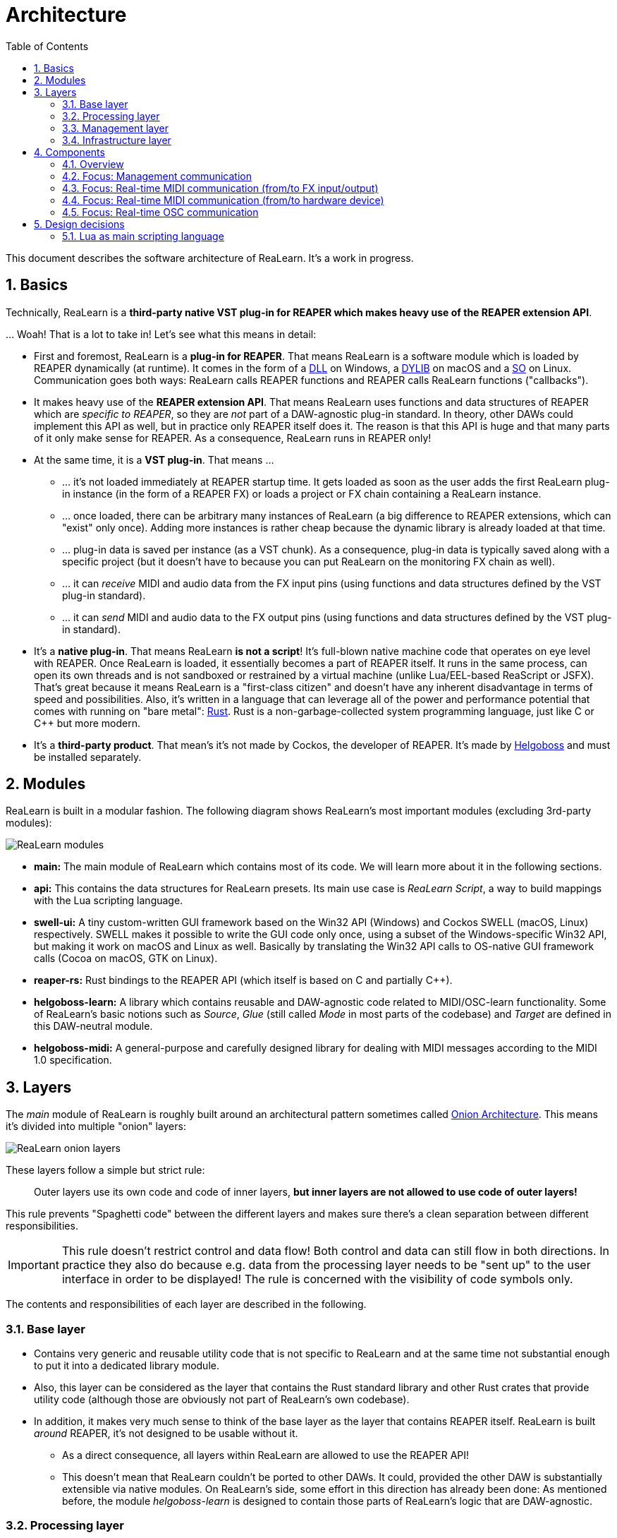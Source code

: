 = Architecture
:toc:
:sectnums:
:sectnumlevels: 2

This document describes the software architecture of ReaLearn. It's a work in progress.

== Basics

Technically, ReaLearn is a *third-party native VST plug-in for REAPER which makes heavy use of the REAPER extension API*.

… Woah! That is a lot to take in! Let’s see what this means in detail:

* First and foremost, ReaLearn is a *plug-in for REAPER*. That means ReaLearn is a software module which is loaded by REAPER dynamically (at runtime). It comes in the form of a link:https://en.m.wikipedia.org/wiki/Dynamic-link_library[DLL] on Windows, a link:https://stackoverflow.com/questions/2339679/what-are-the-differences-between-so-and-dylib-on-macos[DYLIB] on macOS and a link:https://superuser.com/questions/71404/what-is-an-so-file[SO] on Linux. Communication goes both ways: ReaLearn calls REAPER functions and REAPER calls ReaLearn functions ("callbacks").
* It makes heavy use of the *REAPER extension API*. That means ReaLearn uses functions and data structures of REAPER which are _specific to REAPER_, so they are _not_ part of a DAW-agnostic plug-in standard. In theory, other DAWs could implement this API as well, but in practice only REAPER itself does it. The reason is that this API is huge and that many parts of it only make sense for REAPER. As a consequence, ReaLearn runs in REAPER only!
* At the same time, it is a *VST plug-in*. That means …
** … it's not loaded immediately at REAPER startup time. It gets loaded as soon as the user adds the first ReaLearn plug-in instance (in the form of a REAPER FX) or loads a project or FX chain containing a ReaLearn instance.
** … once loaded, there can be arbitrary many instances of ReaLearn (a big difference to REAPER extensions, which can "exist" only once). Adding more instances is rather cheap because the dynamic library is already loaded at that time.
** … plug-in data is saved per instance (as a VST chunk). As a consequence, plug-in data is typically saved along with a specific project (but it doesn't have to because you can put ReaLearn on the monitoring FX chain as well).
** … it can _receive_ MIDI and audio data from the FX input pins (using functions and data structures defined by the VST plug-in standard).
** … it can _send_ MIDI and audio data to the FX output pins (using functions and data structures defined by the VST plug-in standard).
* It's a *native plug-in*. That means ReaLearn *is not a script*! It's full-blown native machine code that operates on eye level with REAPER. Once ReaLearn is loaded, it essentially becomes a part of REAPER itself. It runs in the same process, can open its own threads and is not sandboxed or restrained by a virtual machine (unlike Lua/EEL-based ReaScript or JSFX). That's great because it means ReaLearn is a "first-class citizen" and doesn't have any inherent disadvantage in terms of speed and possibilities. Also, it's written in a language that can leverage all of the power and performance potential that comes with running on "bare metal": link:https://www.rust-lang.org[Rust]. Rust is a non-garbage-collected system programming language, just like C or C++ but more modern.
* It's a *third-party product*. That mean's it's not made by Cockos, the developer of REAPER. It's made by link:https://www.helgoboss.org/projects/[Helgoboss] and must be installed separately.

== Modules

ReaLearn is built in a modular fashion. The following diagram shows ReaLearn's most important modules (excluding 3rd-party modules):

[.text-center]
image:doc/images/modules.svg[ReaLearn modules]

* *main:* The main module of ReaLearn which contains most of its code. We will learn more about it in the following sections.
* *api:* This contains the data structures for ReaLearn presets. Its main use case is _ReaLearn Script_, a way to build mappings with the Lua scripting language.
* *swell-ui:* A tiny custom-written GUI framework based on the Win32 API (Windows) and Cockos SWELL (macOS, Linux) respectively. SWELL makes it possible to write the GUI code only once, using a subset of the Windows-specific Win32 API, but making it work on macOS and Linux as well. Basically by translating the Win32 API calls to OS-native GUI framework calls (Cocoa on macOS, GTK on Linux).
* *reaper-rs:* Rust bindings to the REAPER API (which itself is based on C and partially C++).
* *helgoboss-learn:* A library which contains reusable and DAW-agnostic code related to MIDI/OSC-learn functionality. Some of ReaLearn's basic notions such as _Source_, _Glue_ (still called _Mode_ in most parts of the codebase) and _Target_ are defined in this DAW-neutral module.
* *helgoboss-midi:* A general-purpose and carefully designed library for dealing with MIDI messages according to the MIDI 1.0 specification.

== Layers

The _main_ module of ReaLearn is roughly built around an architectural pattern sometimes called link:https://blog.cleancoder.com/uncle-bob/2012/08/13/the-clean-architecture.html[Onion Architecture]. This means it's divided into multiple "onion" layers:

[.text-center]
image:doc/images/onion-layers.svg[ReaLearn onion layers]

These layers follow a simple but strict rule:

____

Outer layers use its own code and code of inner layers, *but inner layers are not allowed to use code of outer layers!*

____

This rule prevents "Spaghetti code" between the different layers and makes sure there's a clean separation between different responsibilities. 

IMPORTANT: This rule doesn't restrict control and data flow! Both control and data can still flow in both directions. In practice they also do because e.g. data from the processing layer needs to be "sent up" to the user interface in order to be displayed! The rule is concerned with the visibility of code symbols only.

The contents and responsibilities of each layer are described in the following.

=== Base layer

* Contains very generic and reusable utility code that is not specific to ReaLearn and at the same time not substantial enough to put it into a dedicated library module.
* Also, this layer can be considered as the layer that contains the Rust standard library and other Rust crates that provide utility code (although those are obviously not part of ReaLearn's own codebase).
* In addition, it makes very much sense to think of the base layer as the layer that contains REAPER itself. ReaLearn is built _around_ REAPER, it's not designed to be usable without it.
** As a direct consequence, all layers within ReaLearn are allowed to use the REAPER API!
** This doesn't mean that ReaLearn couldn't be ported to other DAWs. It could, provided the other DAW is substantially extensible via native modules. On ReaLearn's side, some effort in this direction has already been done: As mentioned before, the module _helgoboss-learn_ is designed to contain those parts of ReaLearn's logic that are DAW-agnostic.

=== Processing layer

* This layer contains the essence of ReaLearn: Its processing logic. This includes the complete control and feedback logic.
* If you would take away ReaLearn's graphical user interface, its projection feature, its plug-in nature, its capability to memorize its settings (= persistence) … in short, all the stuff that is more "facade" than "central", then what's left is the processing layer. The processing layer alone would still be capable of doing ReaLearn's main job: Routing incoming MIDI or OSC messages through the mapping list and controlling the targets accordingly as well as handling feedback.
* Because the processing layer is very independent and doesn't dictate things like user interface and persistence, It would be quite easy to factor it out into a separate module and use it in other ways, e.g. in order to build a totally different user interface on top of it!
* All the data structures in this layer are custom-tailored and optimized with one primary goal in mind: Performance. ReaLearn should do its main job very fast and efficiently!

=== Management layer

* This layer contains everything related to _managing_ ReaLearn's objects: Mappings, groups, parameters and all that stuff.
* All the data structures in this layer (usually called _models_) are tailored to this purpose. If you think that there's a lot of duplication between this layer and the processing layer, look twice. Yes, the data structures look similar at times, but often they are completely different. That's because they are designed for different purposes. This strict separation of concerns ensures that no compromises need to be made between performance (processing layer) and managing/GUI (management/infrastructure layers).
* Even though this layer _still_ doesn't dictate a particular user interface, it is user-interface-aware and provides functions and data structures that are typically used by user interfaces. It also allows user interfaces to register hooks in order to be notified whenever the state of ReaLearn's objects change. The management layer is built with a _reactive_ GUI in mind which reflects all changes immediately.

=== Infrastructure layer

* This layer is basically responsible for connecting ReaLearn to the outside world: The user (*user interface*), the storage (*data*), the DAW (*plug-in*), the scripting feature (*api*) and the Projection server (*server*).

==== Plug-in

* Contains the VST plug-in implementation of ReaLearn.
* This is the main entry point, the place where ReaLearn's global initialization happens as well as the initialization per instance.

==== User interface (UI)

* Contains the implementation of ReaLearn's main graphical user interface.
* It's based on the _swell-ui_ module. That means it uses platform-native user interface widgets - which gives ReaLearn the somewhat old-school but extremely professional look ;)

==== Data

* Contains data structures for the serialization/deserialization of all ReaLearn objects (mappings, groups, etc.).
* The data structures in this layer are similar to the corresponding data structures in the management layer but they serve a quite different purpose: Serialization and deserialization of ReaLearn's state. This is necessary for persistence and features such as copy&paste.
* One could wonder about the code duplication here, but again: The data structures in this layer serve different purposes than the ones in the management layer. Serialization/deserialization for persistence purposes absolutely needs to be concerned with backward compatibility, which makes these data structures very hard to change. Keeping things separate ensures that the management data structures can develop freely, without being constrained by backward compatibility considerations. Again: No compromises.

==== API

* Contains the data structures that make up ReaLearn Script.
* The focus of these data structures is to provide an expressive API with a wording that's straight to the point.
* These data structures are complete in that they can represent and express all valid ReaLearn object states, much like the structures in _data_.
* They were written much later (end of 2021) than the data structures in _data_ (2016) and therefore reflect ReaLearn's current wording and structure much better.
* In future, the API data structures might actually be used for persistence and copy&paste as well, eventually replacing _data_.

==== Server

* Contains HTTP/WebSocket server code for enabling ReaLearn's Projection feature.
* Will also soon contain gRPC server code for enabling full-blown apps built on top of ReaLearn, such as Playtime 2.

== Components

* ReaLearn is made up by a plethora of data structures that resemble components, which can be considered as ReaLearn's main pillars.
* Some of these components are part of each instance, others exist globally only once.

=== Overview

[.text-center]
image:doc/images/components.svg[ReaLearn components]

=== Focus: Management communication

[.text-center]
image:doc/images/components-management.svg[ReaLearn components]

=== Focus: Real-time MIDI communication (from/to FX input/output)

[.text-center]
image:doc/images/components-midi-fx.svg[ReaLearn components]

=== Focus: Real-time MIDI communication (from/to hardware device)

[.text-center]
image:doc/images/components-midi-device.svg[ReaLearn components]

=== Focus: Real-time OSC communication

[.text-center]
image:doc/images/components-osc.svg[ReaLearn components]

== Design decisions

=== Lua as main scripting language

==== Introduction

ReaLearn supports scripting in various places:

- *MIDI scripts:* Lua or EEL (Lua support more powerful)
- *Feedback scripts (for MIDI or OSC):* Lua only
- *Control transformations:* EEL only (because must be real-time capable)
- *Import/export:* JSON or Lua (Lua obviously more powerful)
- *Dynamic conditional activation:* Expression language or EEL
- *Target-based conditional activation:* Expression language
- *Dynamic expressions:* Expression language

==== Advantages of Lua

Lua is its main scripting language for stuff that doesn't need to run in real-time. Here's why:

* Lua is easily embeddable (this is a must, and it rules out most other mainstream languages)
* Lua is popular and widely-used (important, rules out exotic or new languages such as Rhai or Gluon)
* Lua has nice features that make it very suitable for building data structures and even DSLs (our main use case):
** Operator overloading (rules out JavaScript/TypeScript)
** Ability to skip parentheses when passing function argument (rules out JavaScript/TypeScript)
** Really usable multi-line strings
* Doesn't increase the size of the binary very much (nice to have)
* It can be quite fast (not important for import/export but very helpful when it comes to e.g. MIDI or feedback scripts)
* REAPER power users already know Lua because it's also REAPER's primary scripting language (not strictly necessary but certainly helps because REAPER users are usually not developers, so switching languages might be a big effort for them)

==== Ruled out alternatives

Some languages that were considered but ruled out. Here they are, along with the most important reasons why there were ruled out:

* JavaScript/TypeScript: no operator overloading, not possible to skip parentheses when passing function argument, also harder to embed
** In general, I was very much in favor of JavaScript/TypeScript because it's so widespread and the tooling is first-class. I even considered putting up with the "harder to embed" by using TypeScriptToLua. But turns out Lua is actually better suited for our main use case of creating large data structures for import/export. Surprise!
** Assembling mappings is an example where operator overloading is really nice: `name("Scroll up") + shift_or_sustain + button("col1/stop") + feedback_disabled() + turbo() + scroll_vertically(-1)`
* Python: too heavy-weight, also harder to embed and slower
* Wren: doesn't seem to be active anymore, maybe a bit too exotic (looks exciting though)
* Gluon: too exotic
* Dyon: too exotic
* Rhai: too exotic
* Mun: hard/impossible to embed, not mature enough
* Rust: hard/impossible to embed, not easy enough
* WASM: just embedding a WASM runtime wouldn't help because it's just for running WASM bytecode but not producing the bytecode, which would require a language-to-WASM compiler, which again brings up the question of which scripting language

==== Disadvantages of Lua

* No distinction between maps an arrays (just tables)
* Really spartan standard library
* No static typing
* No strong conventions

==== Interesting other languages to look at

- AssemblyScript: It's like TypeScript but supports operator overloading and only needs a WASM runtime, not a JavaScript engine.
- Haxe